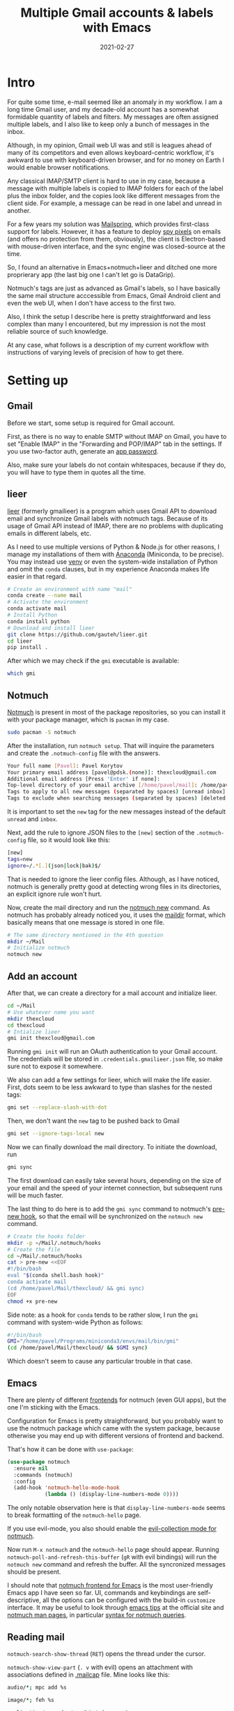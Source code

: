 #+HUGO_SECTION: posts
#+HUGO_BASE_DIR: ../
#+TITLE: Multiple Gmail accounts & labels with Emacs
#+DATE: 2021-02-27
#+HUGO_DRAFT: true

#+PROPERTY: header-args :exports both

* Intro
For quite some time, e-mail seemed like an anomaly in my workflow. I am a long time Gmail user, and my decade-old account has a somewhat formidable quantity of labels and filters. My messages are often assigned multiple labels, and I also like to keep only a bunch of messages in the inbox.

Although, in my opinion, Gmail web UI was and still is leagues ahead of many of its competitors and even allows keyboard-centric workflow, it's awkward to use with keyboard-driven browser, and for no money on Earth I would enable browser notifications.

Any classical IMAP/SMTP client is hard to use in my case, because a message with multiple labels is copied to IMAP folders for each of the label plus the inbox folder, and the copies look like different messages from the client side. For example, a message can be read in one label and unread in another.

For a few years my solution was [[https://getmailspring.com/][Mailspring]], which provides first-class support for labels. However, it has a feature to deploy [[https://www.bbc.com/news/technology-56071437][spy pixels]] on emails (and offers no protection from them, obviously), the client is Electron-based with mouse-driven interface, and the sync engine was closed-source at the time.

So, I found an alternative in Emacs+notmuch+lieer and ditched one more proprierary app (the last big one I can't let go is DataGrip).

[[file:images/gmail/main.png]]

[[file:images/gmail/mail.png]]

Notmuch's tags are just as advanced as Gmail's labels, so I have basically the same mail structure acccessible from Emacs, Gmail Android client and even the web UI, when I don't have access to the first two.

Also, I think the setup I describe here is pretty straightforward and less complex than many I encountered, but my impression is not the most reliable source of such knowledge.

At any case, what follows is a description of my current workflow with instructions of varying levels of precision of how to get there.
* Setting up
** Gmail
Before we start, some setup is required for Gmail account.

First, as there is no way to enable SMTP without IMAP on Gmail, you have to set "Enable IMAP" in the "Forwarding and POP/IMAP" tab in the settings. If you use two-factor auth, generate an [[https://support.google.com/accounts/answer/185833?hl=en][app password]].

Also, make sure your labels do not contain whitespaces, because if they do, you will have to type them in quotes all the time.
** lieer
[[https://github.com/gauteh/lieer][lieer]] (formerly gmailieer) is a program which uses Gmail API to download email and synchronize Gmail labels with notmuch tags. Because of its usage of Gmail API instead of IMAP, there are no problems with duplicating emails in different labels, etc.

As I need to use multiple versions of Python & Node.js for other reasons, I manage my installations of them with [[https://anaconda.org][Anaconda]] (Miniconda, to be precise). You may instead use [[https://docs.python.org/3/library/venv.html][venv]] or even the system-wide installation of Python and omit the =conda= clauses, but in my experience Anaconda makes life easier in that regard.

#+begin_src bash :eval no
# Create an environment with name "mail"
conda create --name mail
# Activate the environment
conda activate mail
# Install Python
conda install python
# Download and install lieer
git clone https://github.com/gauteh/lieer.git
cd lieer
pip install .
#+end_src

After which we may check if the =gmi= executable is available:
#+begin_src bash
which gmi
#+end_src

#+RESULTS:
: /home/pavel/Programs/miniconda3/envs/mail/bin/gmi
** Notmuch
[[https://notmuchmail.org/][Notmuch]] is present in most of the package repositories, so you can install it with your package manager, which is =pacman= in my case.
#+begin_src bash :eval no
sudo pacman -S notmuch
#+end_src

After the installation, run =notmuch setup=. That will inquire the parameters and create the =.notmuch-config= file with the answers.
#+begin_src bash :eval no
Your full name [Pavel]: Pavel Korytov
Your primary email address [pavel@pdsk.(none)]: thexcloud@gmail.com
Additional email address [Press 'Enter' if none]:
Top-level directory of your email archive [/home/pavel/mail]: /home/pavel/Mail
Tags to apply to all new messages (separated by spaces) [unread inbox]: new
Tags to exclude when searching messages (separated by spaces) [deleted spam]:
#+end_src
It is important to set the =new= tag for the new messages instead of the default =unread= and =inbox=.

Next, add the rule to ignore JSON files to the =[new]= section of the =.notmuch-config= file, so it would look like this:
#+begin_src bash :eval no
[new]
tags=new
ignore=/.*[.](json|lock|bak)$/
#+end_src

That is needed to ignore the lieer config files. Although, as I have noticed, notmuch is generally pretty good at detecting wrong files in its directories, an explicit ignore rule won't hurt.

Now, create the mail directory and run the [[https://notmuchmail.org/manpages/notmuch-new-1/][notmuch new]] command. As notmuch has probably already noticed you, it uses the [[https://en.wikipedia.org/wiki/Maildir][maildir]] format, which basically means that one message is stored in one file.
#+begin_src bash :eval no
# The same directory mentioned in the 4th question
mkdir ~/Mail
# Initialize notmuch
notmuch new
#+end_src
** Add an account
After that, we can create a directory for a mail account and initialize lieer.
#+begin_src bash :eval no
cd ~/Mail
# Use whatever name you want
mkdir thexcloud
cd thexcloud
# Intialize lieer
gmi init thexcloud@gmail.com
#+end_src
Running =gmi init= will run an OAuth authentication to your Gmail account. The credentials will be stored in =.credentials.gmailieer.json= file, so make sure not to expose it somewhere.

We also can add a few settings for lieer, which will make the life easier. First, dots seem to be less awkward to type than slashes for the nested tags:
#+begin_src bash :eval no
gmi set --replace-slash-with-dot
#+end_src

Then, we don't want the =new= tag to be pushed back to Gmail
#+begin_src bash :eval no
gmi set --ignore-tags-local new
#+end_src

Now we can finally download the mail directory. To initiate the download, run
#+begin_src bash :eval no
gmi sync
#+end_src

The first download can easily take several hours, depending on the size of your email and the speed of your internet connection, but subsequent runs will be much faster.

The last thing to do here is to add the =gmi sync= command to notmuch's [[https://notmuchmail.org/manpages/notmuch-hooks-5/][pre-new hook]], so that the email will be synchronized on the =notmuch new= command.
#+begin_src bash :eval no
# Create the hooks folder
mkdir -p ~/Mail/.notmuch/hooks
# Create the file
cd ~/Mail/.notmuch/hooks
cat > pre-new <<EOF
#!/bin/bash
eval "$(conda shell.bash hook)"
conda activate mail
(cd /home/pavel/Mail/thexcloud/ && gmi sync)
EOF
chmod +x pre-new
#+end_src

Side note: as a hook for =conda= tends to be rather slow, I run the =gmi= command with system-wide Python as follows:
#+begin_src bash :eval no
#!/bin/bash
GMI="/home/pavel/Programs/miniconda3/envs/mail/bin/gmi"
(cd /home/pavel/Mail/thexcloud/ && $GMI sync)
#+end_src
Which doesn't seem to cause any particular trouble in that case.
** Emacs
There are plenty of different [[https://notmuchmail.org/frontends/][frontends]] for notmuch (even GUI apps), but the one I'm sticking with the Emacs.

Configuration for Emacs is pretty straightforward, but you probably want to use the notmuch package which came with the system package, because otherwise you may end up with different versions of frontend and backend.

That's how it can be done with =use-package=:
#+begin_src emacs-lisp :eval no
(use-package notmuch
  :ensure nil
  :commands (notmuch)
  :config
  (add-hook 'notmuch-hello-mode-hook
            (lambda () (display-line-numbers-mode 0))))
#+end_src
The only notable observation here is that =display-line-numbers-mode= seems to break formatting of the =notmuch-hello= page.

If you use evil-mode, you also should enable the [[https://github.com/emacs-evil/evil-collection/blob/master/modes/notmuch/evil-collection-notmuch.el][evil-collection mode for notmuch]].

Now run =M-x notmuch= and the =notmuch-hello= page should appear. Running =notmuch-poll-and-refresh-this-buffer= (=gR= with evil bindings) will run the =notmuch new= command and refresh the buffer. All the syncronized messages should be present.

I should note that [[https://notmuchmail.org/notmuch-emacs/][notmuch frontend for Emacs]] is the most user-friendly Emacs app I have seen so far. UI, commands and keybindings are self-descriptive, all the options can be configured with the build-in =customize= interface. It may be useful to look through [[https://notmuchmail.org/emacstips/][emacs tips]] at the official site and [[https://notmuchmail.org/manpages/][notmuch man pages]], in particular [[https://notmuchmail.org/manpages/notmuch-search-terms-7/][syntax for notmuch queries]].
** Reading mail
=notmuch-search-show-thread= (=RET=) opens the thread under the cursor.

=notmuch-show-view-part= (=. v= with evil) opens an attachment with associations defined in [[https://linux.die.net/man/4/mailcap][.mailcap]] file. Mine looks like this:
#+begin_src bash :eval no
audio/*; mpc add %s

image/*; feh %s

application/msword; /usr/bin/xdg-open %s
application/pdf; zathura %s
application/postscript ; zathura %s

text/html; /usr/bin/xdg-open %s
#+end_src

Here watch out for the last line, default version of which may be set as follows:
#+begin_src bash :eval no
text/html; /usr/bin/xdg-open %s ; copiousoutput
#+end_src
Which causes a temporary file to be deleted before it could be opened, because recent versions of =xdg-open= do not block the input.

As expected, Emacs mail reader does not trigger any [[https://www.emailprivacytester.com/][spy pixels or other tracking contents of email]] (not any I know of, at least). However, opening HTML email in browser will even run embedded JavaScript. Therefore, *in no case open emails you do not trust with =xdg-open=*. Even if you use NoScript, the browser will still load all the CSS, videos and even iframes, which can be used to track you.

Even Gmail web UI is preferable to viewing the message in a browser, because the former blocks most of the malicious stuff and does not seem to leak your IP to the sender, for what it is worth.
** Sending mail
To start composing a message, run =notmuch-mua-new-mail= (=C= with evil bindings).

After doing so, =C-c C-c= will run =notmuch-mua-send-and-exit=, which will invoke the function stated in the =message-send-mail-function= variable. The default value of the variable is =sendmail-query-once=, which will inquire the parameters and save them as custom variables.

If SMTP is used, =send-mail-function= will be set to the one from the built-it [[https://www.emacswiki.org/emacs/SendingMail][smtpmail]] package. SMTP parameters for Gmail are listed [[https://support.google.com/mail/answer/7126229?hl=en][here]].

Authorization parameters will be saved to your [[https://www.emacswiki.org/emacs/GnusAuthinfo][authinfo]] file. If you didn't have one, the plaintext =.authinfo= will be created, so it's reasonable to encrypt it:
#+begin_src bash :tangle no :eval no
cd ~
gpg -o .authinfo.gpg -c --cipher-algo AES256 .authinfo
#+end_src

However, if you plan to use multiple accounts with different SMTP servers, it makes mores sense to use something like [[https://marlam.de/msmtp/msmtp.html][MSMTP]] to manage multiple accounts. Here are a couple of examples ([[https://www.reddit.com/r/emacs/comments/9piml5/a_few_quick_emacsnotmuch_questions/e83zcck?utm_source=share&utm_medium=web2x&context=3][1]], [[https://www.reddit.com/r/emacs/comments/9piml5/a_few_quick_emacsnotmuch_questions/e84otah?utm_source=share&utm_medium=web2x&context=3][2]]) how to do that.

Another alternative for Gmail is to use [[https://github.com/gauteh/lieer/wiki/GNU-Emacs-and-Lieer][lieer as sendmail program]]. That may make sense if you don't want to enable IMAP and SMTP on your account.

There are also [[https://notmuchmail.org/emacstips/#index13h2][a bunch of ways]] to set up address completion, if the built-in completion based on notmuch database does not suffice.

I also use [[https://github.com/mhayashi1120/Emacs-langtool][LanguageTool for Emacs]] to do a spell checking of important emails (integrations like that really make Emacs shine). For some reason, developers don't give a link to download the server on the frontpage, so [[https://dev.languagetool.org/http-server][here it is]]. And here is the relevant part of my Emacs config:
#+begin_src emacs-lisp :eval no
(use-package langtool
  :straight t
  :commands (langtool-check)
  :config
  (setq langtool-language-tool-server-jar "/home/pavel/Programs/LanguageTool-5.1/languagetool-server.jar")
  (setq langtool-mother-tongue "ru"))
#+end_src

As a last note here, in order to set up a signature create the =.signature= file in the =$HOME= directory. If you need more complex logic here, for instance different signatures for different accounts, you can put an arbitrary expression to the =mail-signature= variable or apply [[https://notmuchmail.org/emacstips/#index16h2][this gnus-alias tip]].
* Another account
** Adding an account
Now we can send and receive mail from one account. Adding another account is also pretty easy.

If another account is Gmail, the process starts the same as before:
#+begin_src bash :eval no
# Create a directory
mkdir -p ~/Mail/progin6304
cd ~/Mail/progin6304
# OAuth
gmi init progin6304@gmail.com
# Settings
gmi set --replace-slash-with-dot
#+end_src

However, before running =gmi sync= for the second account, we want to make sure that we can distinguish message from different accounts. To do that, I add the =main= for the main account and =progin= for the second account. We also don't want these labels to be pushed:
#+begin_src bash :eval no
cd ~/Mail/thexcloud
gmi set --ignore-tags-local new,mail,progin
cd ~/Mail/progin6304
gmi set --ignore-tags-local new,mail,progin
#+end_src

Now we can use notmuch's =post-new= hook to tag the messages based on their folder as follows:
#+begin_src bash :eval no
cd ~/Mail/.notmuch/hooks
cat > post-new <<EOF
#!/bin/bash
notmuch tag +main "path:thexcloud/** AND tag:new"
notmuch tag +progin "path:progin6304/** AND tag:new"
notmuch tag -new "tag:new"
EOF
chmod +x post-new
#+end_src
Now it finally makes sense why we wanted to use the =new= tag in the first place. In principle, any kind of tagging logic can be applied here, but for the reasons I stated earlier, I prefer to setup filters in Gmail web interface.

The last thing to do is to modify the =pre-new= hook:
#+begin_src bash :eval no
#!/bin/bash
GMI="/home/pavel/Programs/miniconda3/envs/mail/bin/gmi"
(cd /home/pavel/Mail/thexcloud/ && $GMI sync)
(cd /home/pavel/Mail/progin6304/ && $GMI sync)
#+end_src
After which we can finally tag the existing messages and download ones from the new account
#+begin_src bash :eval no
notmuch tag +main "path:thexcloud/**"
notmuch new
#+end_src

The obvious problem, however, is that the messages are fetched sequentially, which is rather slow. A solution is to use something like [[http://www.gnu.org/software/parallel/][GNU Parallel]]:
#+begin_src bash :eval no
#!/bin/bash
GMI="/home/pavel/Programs/miniconda3/envs/mail/bin/gmi"
parallel -j0 "(cd /home/pavel/Mail/{}/ && $GMI sync)" ::: thexcloud progin6304
#+end_src
I haven't encountered any trouble with that solution so far (and I don't see anything thread-unsafe in the lieer code), but I'll keep an eye on that.

In principle, it shouldn't be too hard to add a normal IMAP account as well with [[https://isync.sourceforge.io/mbsync.html][mbsync]], but I expect it would require something like iterating through the directory structure and assigning notmuch labels based on that. I'll probably try that some time in the future.
** Emacs
With that done, I also want separate entries on the start page for each of the accounts. Doing that is easy enough, just modify the =notmuch-saved-searches= variable with =customize-group= or like this:
#+begin_src emacs-lisp :eval no
(setq notmuch-saved-searches
   '((:name "inbox (main)" :query "tag:inbox AND tag:main")
     (:name "unread (main)" :query "tag:unread AND tag:main")
     (:name "sent (main)" :query "tag:sent AND tag:main")
     (:name "all mail (main)" :query "tag:main")
     (:name "inbox (progin)" :query "tag:inbox AND tag:progin")
     (:name "unread (progin)" :query "tag:unread AND tag:progin")
     (:name "sent (progin)" :query "tag:sent AND tag:progin")
     (:name "all main (progin)" :query "tag:progin")
     (:name "drafts" :query "tag:draft")))
#+end_src

* Notification for new messages
Now, we can send and receive mail, but we also probably want notifications for new emails. To do that, I wrote a simple script:
#+begin_src bash :eval no
#!/bin/bash
# To run notify-send from cron
export DISPLAY=:0
# A file with last time of sync
CHECK_FILE="/home/pavel/Mail/.last_check"
QUERY="tag:unread"
ALL_QUERY="tag:unread"
# If the file exists, check also the new messages from the last sync
if [ -f "$CHECK_FILE" ]; then
    DATE=$(cat "$CHECK_FILE")
    QUERY="$QUERY and date:@$DATE.."
fi

notmuch new
NEW_UNREAD=$(notmuch count "$QUERY")
ALL_UNREAD=$(notmuch count "$ALL_QUERY")

# I don't really care, if there are unread messages for which I've already seen a notification
if [ $NEW_UNREAD -gt 0 ]; then
    MAIN_UNREAD=$(notmuch count "tag:unread AND tag:main")
    PROGIN_UNREAD=$(notmuch count "tag:unread AND tag:progin")
    read -r -d '' NOTIFICATION <<EOM
$NEW_UNREAD new messages
$MAIN_UNREAD thexcloud@gmail.com
$PROGIN_UNREAD progin6304@gmail.com
$ALL_UNREAD total
EOM
    notify-send "New Mail" "$NOTIFICATION"
fi

# Save sync timestamp
echo "$(date +%s)" > $CHECK_FILE
#+end_src

The script is launched with cron every 5 minutes:
#+begin_src bash :eval no
*/5 * * * * bash /home/pavel/bin/scripts/check-email
#+end_src

Here's how the notification looks like:
[[file:images/gmail/notification.png]]
* Caveats
- [[https://github.com/gauteh/lieer#caveats][lieer]] has an extensive list of caveats concerning Gmail API
- Make sure that you understand the [[https://github.com/gauteh/lieer#changing-ignored-tags-and-translation-after-initial-sync][implications]] of lieer's =--ignore-tags-locally= and =--ignore-tags-remote=
- If two of your accounts receive the same email, it will be stored as one email in notmuch, so tags from these accounts will be merged and pushed back on the next sync. To solve that, you can set tags from one account to be ignored on the rest of accounts
- A sent email is being downloaded again on the next sync. Not a great deal, but it is somewhat annoying to download recently sent attachments.
